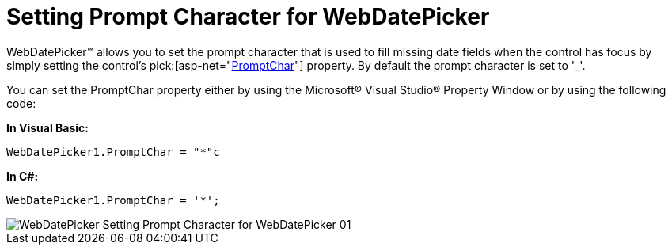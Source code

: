 ﻿////

|metadata|
{
    "name": "webdatepicker-setting-prompt-character-for-webdatepicker",
    "controlName": ["WebDatePicker"],
    "tags": ["How Do I","Styling"],
    "guid": "{4DE6285D-9741-477B-933E-4C203AECE782}",  
    "buildFlags": [],
    "createdOn": "2009-04-06T11:34:11Z"
}
|metadata|
////

= Setting Prompt Character for WebDatePicker

WebDatePicker™ allows you to set the prompt character that is used to fill missing date fields when the control has focus by simply setting the control's  pick:[asp-net="link:infragistics4.web.v{ProductVersion}~infragistics.web.ui.editorcontrols.webdatetimeeditor~promptchar.html[PromptChar]"]  property. By default the prompt character is set to '_'.

You can set the PromptChar property either by using the Microsoft® Visual Studio® Property Window or by using the following code:

*In Visual Basic:*

----
WebDatePicker1.PromptChar = "*"c
----

*In C#:*

----
WebDatePicker1.PromptChar = '*';
----

image::images/WebDatePicker_Setting_Prompt_Character_for_WebDatePicker_01.png[]